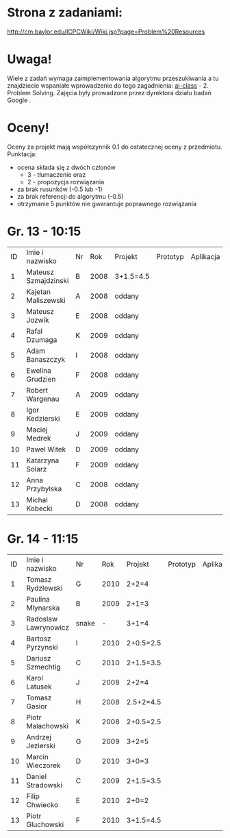 * Strona z zadaniami:
http://cm.baylor.edu/ICPCWiki/Wiki.jsp?page=Problem%20Resources

* Uwaga!
  Wiele z zadań wymaga zaimplementowania algorytmu przeszukiwania a 
  tu znajdziecie wspaniałe wprowadzenie do tego zagadnienia: [[https://www.ai-class.com/course/video/quizquestion/17][ai-class]] - 2. Problem Solving. 
  Zajęcia były prowadzone przez dyrektora działu badań Google . 

* Oceny!
  Oceny za projekt mają współczynnik 0.1 do ostatecznej oceny z przedmiotu. Punktacja:
  - ocena składa się z dwóch członów 
    + 3 - tłumaczenie oraz 
    + 2 - propozycja rozwiązania
  - za brak rusunków (-0.5 lub -1)
  - za brak referencji do algorytmu (-0.5)
  - otrzymanie 5 punktów nie gwarantuje poprawnego rozwiązania

* Gr. 13 - 10:15
  | ID | Imie i nazwisko      | Nr |  Rok | Projekt   | Prototyp | Aplikacja | Ocena końcowa |
  |  1 | Mateusz Szmajdzinski | B  | 2008 | 3+1.5=4.5 |          |           |               |
  |  2 | Kajetan Maliszewski  | A  | 2008 | oddany    |          |           |               |
  |  3 | Mateusz Jozwik       | E  | 2008 | oddany    |          |           |               |
  |  4 | Rafal Dzumaga        | K  | 2009 | oddany    |          |           |               |
  |  5 | Adam Banaszczyk      | I  | 2008 | oddany    |          |           |               |
  |  6 | Ewelina Grudzien     | F  | 2008 | oddany    |          |           |               |
  |  7 | Robert Wargenau      | A  | 2009 | oddany    |          |           |               |
  |  8 | Igor Kedzierski      | E  | 2009 | oddany    |          |           |               |
  |  9 | Maciej Medrek        | J  | 2009 | oddany    |          |           |               |
  | 10 | Pawel Witek          | D  | 2009 | oddany    |          |           |               |
  | 11 | Katarzyna Solarz     | F  | 2009 | oddany    |          |           |               |
  | 12 | Anna Przybylska      | C  | 2008 | oddany    |          |           |               |
  | 13 | Michal Kobecki       | D  | 2008 | oddany    |          |           |               |

  
* Gr. 14 - 11:15
  | ID | Imie i nazwisko      | Nr    |  Rok | Projekt   | Prototyp | Aplikacja | Ocena końcowa |
  |  1 | Tomasz Rydzlewski    | G     | 2010 | 2+2=4     |          |           |               |
  |  2 | Paulina Mlynarska    | B     | 2009 | 2+1=3     |          |           |               |
  |  3 | Radoslaw Lawrynowicz | snake |    - | 3+1=4     |          |           |               |
  |  4 | Bartosz Pyrzynski    | I     | 2010 | 2+0.5=2.5 |          |           |               |
  |  5 | Dariusz Szmechtig    | C     | 2010 | 2+1.5=3.5 |          |           |               |
  |  6 | Karol Latusek        | J     | 2008 | 2+2=4     |          |           |               |
  |  7 | Tomasz Gasior        | H     | 2008 | 2.5+2=4.5 |          |           |               |
  |  8 | Piotr Malachowski    | K     | 2008 | 2+0.5=2.5 |          |           |               |
  |  9 | Andrzej Jezierski    | G     | 2009 | 3+2=5     |          |           |               |
  | 10 | Marcin Wieczorek     | D     | 2010 | 3+0=3     |          |           |               |
  | 11 | Daniel Stradowski    | C     | 2009 | 2+1.5=3.5 |          |           |               |
  | 12 | Filip Chwiecko       | E     | 2010 | 2+0=2     |          |           |               |
  | 13 | Piotr Gluchowski     | F     | 2010 | 3+1.5=4.5 |          |           |               |


